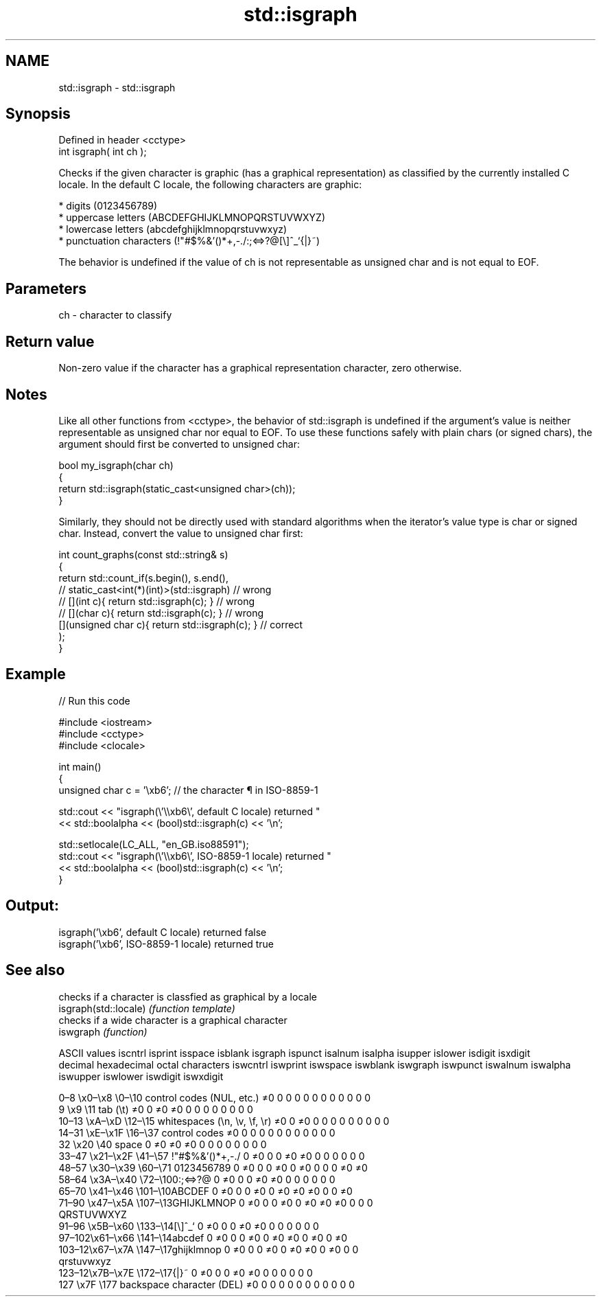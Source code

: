 .TH std::isgraph 3 "2020.03.24" "http://cppreference.com" "C++ Standard Libary"
.SH NAME
std::isgraph \- std::isgraph

.SH Synopsis

  Defined in header <cctype>
  int isgraph( int ch );

  Checks if the given character is graphic (has a graphical representation) as classified by the currently installed C locale. In the default C locale, the following characters are graphic:

  * digits (0123456789)
  * uppercase letters (ABCDEFGHIJKLMNOPQRSTUVWXYZ)
  * lowercase letters (abcdefghijklmnopqrstuvwxyz)
  * punctuation characters (!"#$%&'()*+,-./:;<=>?@[\\]^_`{|}~)

  The behavior is undefined if the value of ch is not representable as unsigned char and is not equal to EOF.

.SH Parameters


  ch - character to classify


.SH Return value

  Non-zero value if the character has a graphical representation character, zero otherwise.

.SH Notes

  Like all other functions from <cctype>, the behavior of std::isgraph is undefined if the argument's value is neither representable as unsigned char nor equal to EOF. To use these functions safely with plain chars (or signed chars), the argument should first be converted to unsigned char:

    bool my_isgraph(char ch)
    {
        return std::isgraph(static_cast<unsigned char>(ch));
    }

  Similarly, they should not be directly used with standard algorithms when the iterator's value type is char or signed char. Instead, convert the value to unsigned char first:

    int count_graphs(const std::string& s)
    {
        return std::count_if(s.begin(), s.end(),
                          // static_cast<int(*)(int)>(std::isgraph)         // wrong
                          // [](int c){ return std::isgraph(c); }           // wrong
                          // [](char c){ return std::isgraph(c); }          // wrong
                             [](unsigned char c){ return std::isgraph(c); } // correct
                            );
    }


.SH Example

  
// Run this code

    #include <iostream>
    #include <cctype>
    #include <clocale>

    int main()
    {
        unsigned char c = '\\xb6'; // the character ¶ in ISO-8859-1

        std::cout << "isgraph(\\'\\\\xb6\\', default C locale) returned "
                   << std::boolalpha << (bool)std::isgraph(c) << '\\n';

        std::setlocale(LC_ALL, "en_GB.iso88591");
        std::cout << "isgraph(\\'\\\\xb6\\', ISO-8859-1 locale) returned "
                  << std::boolalpha << (bool)std::isgraph(c) << '\\n';
    }

.SH Output:

    isgraph('\\xb6', default C locale) returned false
    isgraph('\\xb6', ISO-8859-1 locale) returned true



.SH See also


                       checks if a character is classfied as graphical by a locale
  isgraph(std::locale) \fI(function template)\fP
                       checks if a wide character is a graphical character
  iswgraph             \fI(function)\fP


  ASCII values                                               iscntrl  isprint  isspace  isblank  isgraph  ispunct  isalnum  isalpha  isupper  islower  isdigit  isxdigit
  decimal hexadecimal octal     characters                   iswcntrl iswprint iswspace iswblank iswgraph iswpunct iswalnum iswalpha iswupper iswlower iswdigit iswxdigit

  0–8   \\x0–\\x8   \\0–\\10  control codes (NUL, etc.)    ≠0     0        0        0        0        0        0        0        0        0        0        0
  9       \\x9         \\11       tab (\\t)                     ≠0     0        ≠0     ≠0     0        0        0        0        0        0        0        0
  10–13 \\xA–\\xD   \\12–\\15 whitespaces (\\n, \\v, \\f, \\r) ≠0     0        ≠0     0        0        0        0        0        0        0        0        0
  14–31 \\xE–\\x1F  \\16–\\37 control codes                ≠0     0        0        0        0        0        0        0        0        0        0        0
  32      \\x20        \\40       space                        0        ≠0     ≠0     ≠0     0        0        0        0        0        0        0        0
  33–47 \\x21–\\x2F \\41–\\57 !"#$%&'()*+,-./              0        ≠0     0        0        ≠0     ≠0     0        0        0        0        0        0
  48–57 \\x30–\\x39 \\60–\\71 0123456789                   0        ≠0     0        0        ≠0     0        ≠0     0        0        0        ≠0     ≠0
  58–64 \\x3A–\\x40 \\72–\\100:;<=>?@                      0        ≠0     0        0        ≠0     ≠0     0        0        0        0        0        0
  65–70 \\x41–\\x46 \\101–\\10ABCDEF                       0        ≠0     0        0        ≠0     0        ≠0     ≠0     ≠0     0        0        ≠0
  71–90 \\x47–\\x5A \\107–\\13GHIJKLMNOP                   0        ≠0     0        0        ≠0     0        ≠0     ≠0     ≠0     0        0        0
                                QRSTUVWXYZ
  91–96 \\x5B–\\x60 \\133–\\14[\\]^_`                       0        ≠0     0        0        ≠0     ≠0     0        0        0        0        0        0
  97–102\\x61–\\x66 \\141–\\14abcdef                       0        ≠0     0        0        ≠0     0        ≠0     ≠0     0        ≠0     0        ≠0
  103–12\\x67–\\x7A \\147–\\17ghijklmnop                   0        ≠0     0        0        ≠0     0        ≠0     ≠0     0        ≠0     0        0
                                qrstuvwxyz
  123–12\\x7B–\\x7E \\172–\\17{|}~                         0        ≠0     0        0        ≠0     ≠0     0        0        0        0        0        0
  127     \\x7F        \\177      backspace character (DEL)    ≠0     0        0        0        0        0        0        0        0        0        0        0




